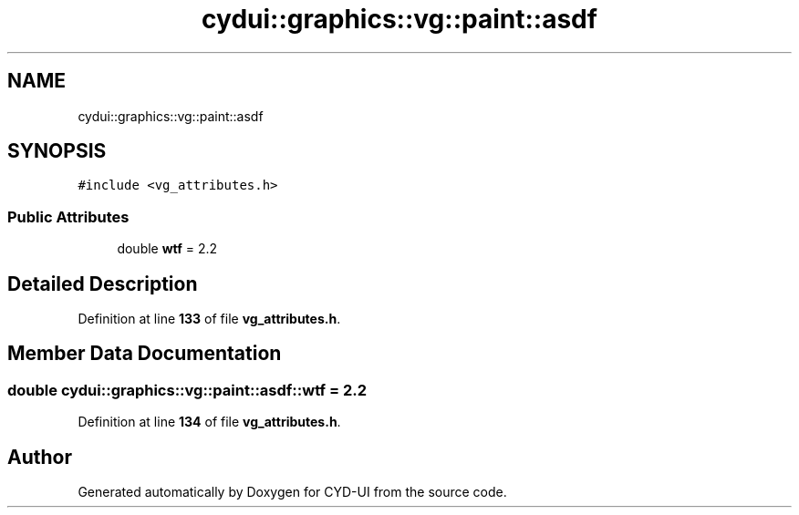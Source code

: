 .TH "cydui::graphics::vg::paint::asdf" 3 "CYD-UI" \" -*- nroff -*-
.ad l
.nh
.SH NAME
cydui::graphics::vg::paint::asdf
.SH SYNOPSIS
.br
.PP
.PP
\fC#include <vg_attributes\&.h>\fP
.SS "Public Attributes"

.in +1c
.ti -1c
.RI "double \fBwtf\fP = 2\&.2"
.br
.in -1c
.SH "Detailed Description"
.PP 
Definition at line \fB133\fP of file \fBvg_attributes\&.h\fP\&.
.SH "Member Data Documentation"
.PP 
.SS "double cydui::graphics::vg::paint::asdf::wtf = 2\&.2"

.PP
Definition at line \fB134\fP of file \fBvg_attributes\&.h\fP\&.

.SH "Author"
.PP 
Generated automatically by Doxygen for CYD-UI from the source code\&.
